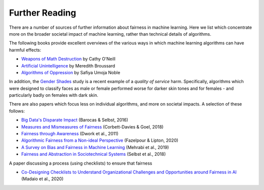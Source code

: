 .. _further_reading:

Further Reading
===============

There are a number of sources of further information about fairness in machine learning.
Here we list which concentrate more on the broader societal impact of machine learning,
rather than technical details of algorithms.

The following books provide excellent overviews of the various ways in which machine
learning algorithms can have harmful effects:

- `Weapons of Math Destruction <https://weaponsofmathdestructionbook.com/>`_ by Cathy O'Neill
- `Artificial Unintelligence <https://mitpress.mit.edu/books/artificial-unintelligence>`_ by Meredith Broussard
- `Algorithms of Oppression <https://nyupress.org/9781479837243/algorithms-of-oppression/>`_ by Safiya Umoja Noble

In addition, the `Gender Shades <http://gendershades.org/>`_ study is a recent example of a
*quality of service* harm. Specifically, algorithms which were designed to classify faces as male or
female performed worse for darker skin tones and for females - and particularly badly on
females with dark skin.

There are also papers which focus less on individual algorithms, and more on societal impacts.
A selection of these follows:

- `Big Data's Disparate Impact <https://papers.ssrn.com/sol3/papers.cfm?abstract_id=2477899##>`_ (Barocas & Selbst, 2016)
- `Measures and Mismeasures of Fairness <https://5harad.com/papers/fair-ml.pdf>`_ (Corbett-Davies & Goel, 2018)
- `Fairness through Awareness <https://arxiv.org/abs/1104.3913>`_ (Dwork et al., 2011)
- `Algorithmic Fairness from a Non-ideal Perspective <http://zacklipton.com/media/papers/fairness-non-ideal-fazelpour-lipton-2020.pdf>`_ (Fazelpour & Lipton, 2020)
- `A Survey on Bias and Fairness in Machine Learning <https://arxiv.org/abs/1908.09635>`_ (Mehrabi et al., 2019)
- `Fairness and Abstraction in Sociotechnical Systems <https://papers.ssrn.com/sol3/papers.cfm?abstract_id=3265913>`_ (Selbst et al., 2018)

A paper discussing a process (using checklists) to ensure that fairness

- `Co-Designing Checklists to Understand Organizational Challenges and Opportunities around Fairness in AI <https://dl.acm.org/doi/abs/10.1145/3313831.3376445>`_ (Madaio et al., 2020)